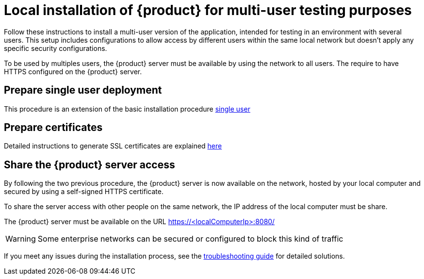 = Local installation of {product} for multi-user testing purposes

Follow these instructions to install a multi-user version of the application, intended for testing in an environment with several users.
This setup includes configurations to allow access by different users within the same local network but doesn't apply any specific security configurations.

To be used by multiples users, the {product} server must be available by using the network to all users.
The require to have HTTPS configured on the {product} server.


== Prepare single user deployment

This procedure is an extension of the basic installation procedure xref:installation-guide:how-tos/install/local_test.adoc[single user]

== Prepare certificates

Detailed instructions to generate SSL certificates are explained xref:installation-guide:how-tos/https.adoc[here]

== Share the {product} server access

By following the two previous procedure, the {product} server is now available on the network, hosted by your local computer and secured by using a self-signed HTTPS certificate.

To share the server access with other people on the same network, the IP address of the local computer must be share.

The {product} server must be available on the URL https://<localComputerIp>:8080/[]


[WARNING]
====
Some enterprise networks can be secured or configured to block this kind of traffic
====


If you meet any issues during the installation process, see the xref:troubleshooting.adoc[troubleshooting guide] for detailed solutions.